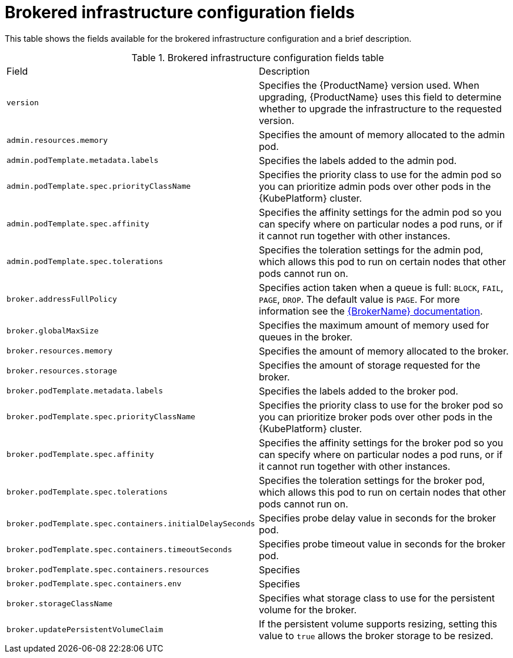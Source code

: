 // Module included in the following assemblies:
//
// 

[id='ref-brokered-infra-config-fields-{context}']
= Brokered infrastructure configuration fields

This table shows the fields available for the brokered infrastructure configuration and a brief description.

.Brokered infrastructure configuration fields table
[cols="50%a,50%a,options="header"]
|===
|Field |Description
|`version` |Specifies the {ProductName} version used. When upgrading, {ProductName} uses this field to determine whether to upgrade the infrastructure to the requested version.
|`admin.resources.memory` |Specifies the amount of memory allocated to the admin pod.
|`admin.podTemplate.metadata.labels` |Specifies the labels added to the admin pod.
|`admin.podTemplate.spec.priorityClassName` |Specifies the priority class to use for the admin pod so you can prioritize admin pods over other pods in the {KubePlatform} cluster.
|`admin.podTemplate.spec.affinity` |Specifies the affinity settings for the admin pod so you can specify where on particular nodes a pod runs, or if it cannot run together with other instances.
|`admin.podTemplate.spec.tolerations` |Specifies the toleration settings for the admin pod, which allows this pod to run on certain nodes that other pods cannot run on.
|`broker.addressFullPolicy` |Specifies action taken when a queue is full: `BLOCK`, `FAIL`, `PAGE`, `DROP`. The default value is `PAGE`. For more information see the link:{LinkaddressFullPolicyDocs}[{BrokerName} documentation^].
|`broker.globalMaxSize` |Specifies the maximum amount of memory used for queues in the broker.
|`broker.resources.memory` |Specifies the amount of memory allocated to the broker.
|`broker.resources.storage` |Specifies the amount of storage requested for the broker.
|`broker.podTemplate.metadata.labels` |Specifies the labels added to the broker pod.
|`broker.podTemplate.spec.priorityClassName` |Specifies the priority class to use for the broker pod so you can prioritize broker pods over other pods in the {KubePlatform} cluster.
|`broker.podTemplate.spec.affinity` |Specifies the affinity settings for the broker pod so you can specify where on particular nodes a pod runs, or if it cannot run together with other instances.
|`broker.podTemplate.spec.tolerations` |Specifies the toleration settings for the broker pod, which allows this pod to run on certain nodes that other pods cannot run on.
|`broker.podTemplate.spec.containers.initialDelaySeconds` |Specifies probe delay value in seconds for the broker pod.
|`broker.podTemplate.spec.containers.timeoutSeconds` |Specifies probe timeout value in seconds for the broker pod.
|`broker.podTemplate.spec.containers.resources` |Specifies 
|`broker.podTemplate.spec.containers.env` |Specifies 
|`broker.storageClassName` |Specifies what storage class to use for the persistent volume for the broker.
|`broker.updatePersistentVolumeClaim` |If the persistent volume supports resizing, setting this value to `true` allows the broker storage to be resized.
|===

